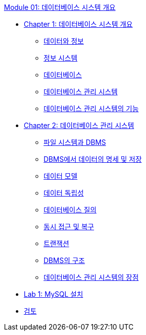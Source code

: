 link:./contents/00_introduction.adoc[Module 01: 데이터베이스 시스템 개요]

* link:./contents/01-1_chapter1_introduction_to_database_system.adoc[Chapter 1: 데이터베이스 시스템 개요]
** link:./contents/01-2_data_and_information.adoc[데이터와 정보]
** link:./contents/01-3_information_system.adoc[정보 시스템]
** link:./contents/01-4_database.adoc[데이터베이스]
** link:./contents/01-5_database_management_system.adoc[데이터베이스 관리 시스템]
** link:./contents/01-6_function_dbms.adoc[데이터베이스 관리 시스템의 기능]
* link:./contents/02-1_chapter2_dbms.adoc[Chapter 2: 데이터베이스 관리 시스템]
** link:./contents/02-2_filesystem_n_db.adoc[파일 시스템과 DBMS]
** link:./contents/02-3_dataspec_n_store.adoc[DBMS에서 데이터의 명세 및 저장]
** link:./contents/02-4_data_model.adoc[데이터 모델]
** link:./contents/02-5_data_independency.adoc[데이터 독립성]
** link:./contents/02-6_database_query.adoc[데이터베이스 질의]
** link:./contents/02-7_concurrency.adoc[동시 접근 및 복구]
** link:./contents/02-8_transaction.adoc[트랜잭션]
** link:./contents/02-9_dbms_architecture.adoc[DBMS의 구조]
** link:./contents/02-10_advantage_of_dbms.adoc[데이터베이스 관리 시스템의 장점]
* link:./contents/02-lab01.adoc[Lab 1: MySQL 설치]
* link:./contents/99_review.adoc[검토]